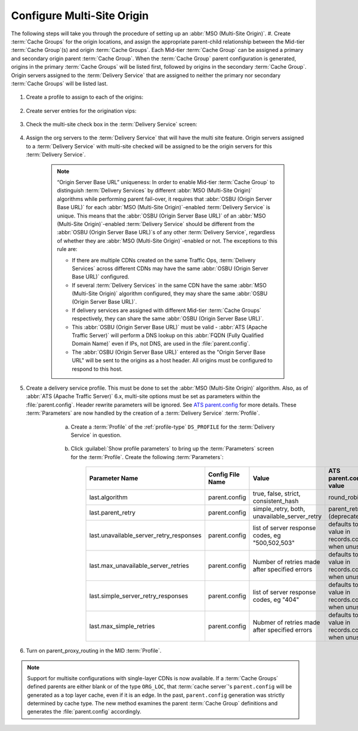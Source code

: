 ..
..
.. Licensed under the Apache License, Version 2.0 (the "License");
.. you may not use this file except in compliance with the License.
.. You may obtain a copy of the License at
..
..     http://www.apache.org/licenses/LICENSE-2.0
..
.. Unless required by applicable law or agreed to in writing, software
.. distributed under the License is distributed on an "AS IS" BASIS,
.. WITHOUT WARRANTIES OR CONDITIONS OF ANY KIND, either express or implied.
.. See the License for the specific language governing permissions and
.. limitations under the License.
..

.. _multi-site-origin-qht:

***************************
Configure Multi-Site Origin
***************************

The following steps will take you through the procedure of setting up an :abbr:`MSO (Multi-Site Origin)`.
#. Create :term:`Cache Groups` for the origin locations, and assign the appropriate parent-child relationship between the Mid-tier :term:`Cache Group`\ (s) and origin :term:`Cache Groups`. Each Mid-tier :term:`Cache Group` can be assigned a primary and secondary origin parent :term:`Cache Group`. When the :term:`Cache Group` parent configuration is generated, origins in the primary :term:`Cache Groups` will be listed first, followed by origins in the secondary :term:`Cache Group`. Origin servers assigned to the :term:`Delivery Service` that are assigned to neither the primary nor secondary :term:`Cache Groups` will be listed last.

	.. figure:: multi_site/00.png
		:scale: 100%
		:align: center

#. Create a profile to assign to each of the origins:

	.. figure:: multi_site/01.png
		:scale: 100%
		:align: center

#. Create server entries for the origination vips:

	.. figure:: multi_site/02.png
		:scale: 100%
		:align: center

#. Check the multi-site check box in the :term:`Delivery Service` screen:

	.. figure:: multi_site/mso-enable.png
		:scale: 100%
		:align: center

#. Assign the org servers to the :term:`Delivery Service` that will have the multi site feature. Origin servers assigned to a :term:`Delivery Service` with multi-site checked will be assigned to be the origin servers for this :term:`Delivery Service`.

	.. figure:: multi_site/03.png
		:scale: 100%
		:align: center

	.. Note:: “Origin Server Base URL” uniqueness: In order to enable Mid-tier :term:`Cache Group` to distinguish :term:`Delivery Services` by different :abbr:`MSO (Multi-Site Origin)` algorithms while performing parent fail-over, it requires that :abbr:`OSBU (Origin Server Base URL)` for each :abbr:`MSO (Multi-Site Origin)`-enabled :term:`Delivery Service` is unique. This means that the :abbr:`OSBU (Origin Server Base URL)` of an :abbr:`MSO (Multi-Site Origin)`-enabled :term:`Delivery Service` should be different from the :abbr:`OSBU (Origin Server Base URL)`\ s of any other :term:`Delivery Service`, regardless of whether they are :abbr:`MSO (Multi-Site Origin)`-enabled or not. The exceptions to this rule are:

		- If there are multiple CDNs created on the same Traffic Ops, :term:`Delivery Services` across different CDNs may have the same :abbr:`OSBU (Origin Server Base URL)` configured.
		- If several :term:`Delivery Services` in the same CDN have the same :abbr:`MSO (Multi-Site Origin)` algorithm configured, they may share the same :abbr:`OSBU (Origin Server Base URL)`.
		- If delivery services are assigned with different Mid-tier :term:`Cache Groups` respectively, they can share the same :abbr:`OSBU (Origin Server Base URL)`.
		- This :abbr:`OSBU (Origin Server Base URL)` must be valid - :abbr:`ATS (Apache Traffic Server)` will perform a DNS lookup on this :abbr:`FQDN (Fully Qualified Domain Name)` even if IPs, not DNS, are used in the :file:`parent.config`.
		- The :abbr:`OSBU (Origin Server Base URL)` entered as the "Origin Server Base URL" will be sent to the origins as a host header. All origins must be configured to respond to this host.

#. Create a delivery service profile. This must be done to set the :abbr:`MSO (Multi-Site Origin)` algorithm. Also, as of :abbr:`ATS (Apache Traffic Server)` 6.x, multi-site options must be set as parameters within the :file:`parent.config`. Header rewrite parameters will be ignored. See `ATS parent.config <https://docs.trafficserver.apache.org/en/6.2.x/admin-guide/files/parent.config.en.html>`_ for more details. These :term:`Parameters` are now handled by the creation of a :term:`Delivery Service` :term:`Profile`.

	a) Create a :term:`Profile` of the :ref:`profile-type` ``DS_PROFILE`` for the :term:`Delivery Service` in question.

		.. figure:: multi_site/ds_profile.png
			:scale: 50%
			:align: center

	#) Click :guilabel:`Show profile parameters` to bring up the :term:`Parameters` screen for the :term:`Profile`. Create the following :term:`Parameters`:

		+-----------------------------------------+------------------+--------------------------+-------------------------+
		| Parameter Name                          | Config File Name | Value                    | ATS parent.config value |
		+=========================================+==================+==========================+=========================+
		| last.algorithm                          | parent.config    | true, false, strict,     | round_robin             |
		|                                         |                  | consistent_hash          |                         |
		+-----------------------------------------+------------------+--------------------------+-------------------------+
		| last.parent_retry                       | parent.config    | simple_retry, both,      | parent_retry            |
		|                                         |                  | unavailable_server_retry | (deprecated)            |
		+-----------------------------------------+------------------+--------------------------+-------------------------+
		| last.unavailable_server_retry_responses | parent.config    | list of server response  | defaults to the value   |
		|                                         |                  | codes, eg "500,502,503"  | in records.config       |
		|                                         |                  |                          | when unused.            |
		+-----------------------------------------+------------------+--------------------------+-------------------------+
		| last.max_unavailable_server_retries     | parent.config    | Number of retries made   | defaults to the value   |
		|                                         |                  | after specified errors   | in records.config       |
		|                                         |                  |                          | when unused.            |
		+-----------------------------------------+------------------+--------------------------+-------------------------+
		| last.simple_server_retry_responses      | parent.config    | list of server response  | defaults to the value   |
		|                                         |                  | codes, eg "404"          | in records.config       |
		|                                         |                  |                          | when unused.            |
		+-----------------------------------------+------------------+--------------------------+-------------------------+
		| last.max_simple_retries                 | parent.config    | Nubmer of retries made   | defaults to the value   |
		|                                         |                  | after specified errors   | in records.config       |
		|                                         |                  |                          | when unused.            |
		+-----------------------------------------+------------------+--------------------------+-------------------------+

		.. figure:: multi_site/ds_profile_parameters.png
			:scale: 100%
			:align: center

    .. deprecated:: ATC 6.2

	#) In the :term:`Delivery Service` page, select the newly created ``DS_PROFILE`` and save the :term:`Delivery Service`.

#. Turn on parent_proxy_routing in the MID :term:`Profile`.

.. Note:: Support for multisite configurations with single-layer CDNs is now available. If a :term:`Cache Groups` defined parents are either blank or of the type ``ORG_LOC``, that :term:`cache server`'s ``parent.config`` will be generated as a top layer cache, even if it is an edge. In the past, ``parent.config`` generation was strictly determined by cache type. The new method examines the parent :term:`Cache Group` definitions and generates the :file:`parent.config` accordingly.
